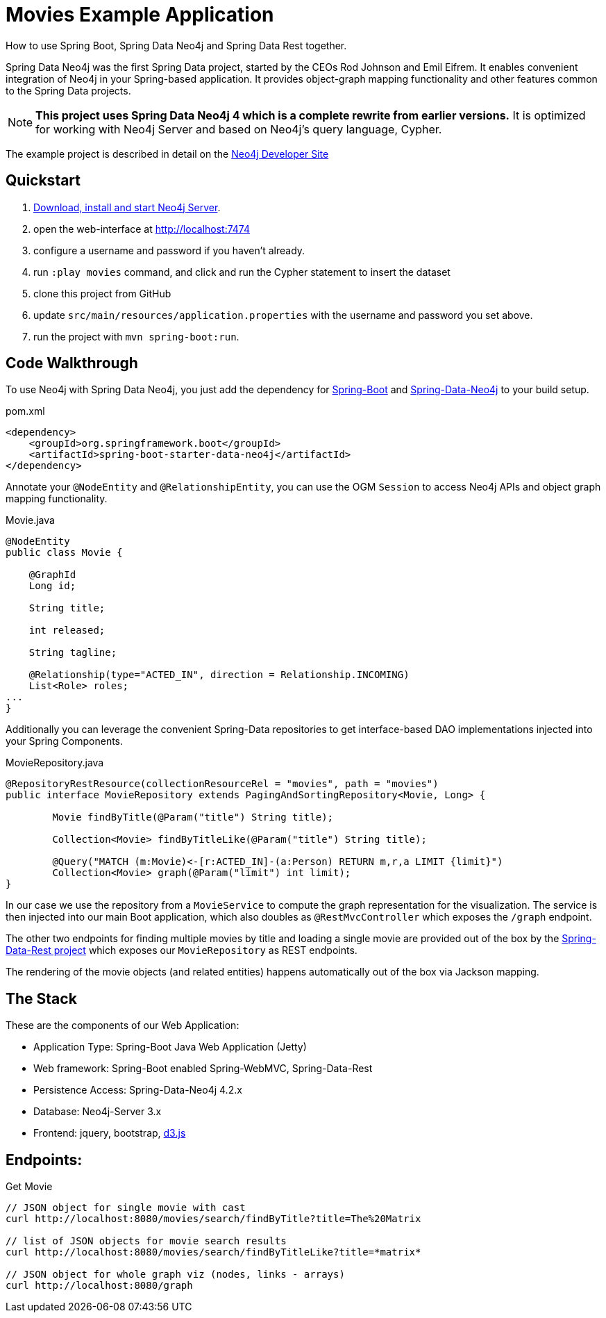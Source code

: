 Movies Example Application
==========================

How to use Spring Boot, Spring Data Neo4j and Spring Data Rest together.

Spring Data Neo4j was the first Spring Data project, started by the CEOs Rod Johnson and Emil Eifrem.
It enables convenient integration of Neo4j in your Spring-based application.
It provides object-graph mapping functionality and other features common to the Spring Data projects.

[NOTE]
*This project uses Spring Data Neo4j 4 which is a complete rewrite from earlier versions.*
It is optimized for working with Neo4j Server and based on Neo4j's query language, Cypher.

The example project is described in detail on the http://neo4j.com/developer/example-project/[Neo4j Developer Site]

== Quickstart

. http://neo4j.com/download[Download, install and start Neo4j Server].
. open the web-interface at http://localhost:7474
. configure a username and password if you haven't already.
. run `:play movies` command, and click and run the Cypher statement to insert the dataset
. clone this project from GitHub
. update `src/main/resources/application.properties` with the username and password you set above.
. run the project with `mvn spring-boot:run`.

== Code Walkthrough

To use Neo4j with Spring Data Neo4j, you just add the dependency for http://projects.spring.io/spring-boot/[Spring-Boot] and http://projects.spring.io/spring-data-neo4j[Spring-Data-Neo4j] to your build setup.

.pom.xml
[source,xml]
----
<dependency>
    <groupId>org.springframework.boot</groupId>
    <artifactId>spring-boot-starter-data-neo4j</artifactId>
</dependency>

----
//include::pom.xml[tags=dependencies]

Annotate your `@NodeEntity` and `@RelationshipEntity`, you can use the OGM `Session` to access Neo4j APIs and object graph mapping functionality.

.Movie.java
[source,java]
----
@NodeEntity
public class Movie {

    @GraphId
    Long id;

    String title;

    int released;

    String tagline;

    @Relationship(type="ACTED_IN", direction = Relationship.INCOMING)
    List<Role> roles;
...
}
----
//include::src/main/java/movies/spring/data/neo4j/domain/Movie.java[tags=movie]


Additionally you can leverage the convenient Spring-Data repositories to get interface-based DAO implementations injected into your Spring Components.

.MovieRepository.java
[source,java]
----
@RepositoryRestResource(collectionResourceRel = "movies", path = "movies")
public interface MovieRepository extends PagingAndSortingRepository<Movie, Long> {

	Movie findByTitle(@Param("title") String title);

	Collection<Movie> findByTitleLike(@Param("title") String title);

	@Query("MATCH (m:Movie)<-[r:ACTED_IN]-(a:Person) RETURN m,r,a LIMIT {limit}")
	Collection<Movie> graph(@Param("limit") int limit);
}
----
//include::src/main/java/movies/spring/data/neo4j/repositories/MovieRepository.java[tags=repository]

In our case we use the repository from a `MovieService` to compute the graph representation for the visualization.
The service is then injected into our main Boot application, which also doubles as `@RestMvcController` which exposes the `/graph` endpoint.

The other two endpoints for finding multiple movies by title and loading a single movie are provided out of the box by the http://projects.spring.io/spring-data-rest/[Spring-Data-Rest project] which exposes our `MovieRepository` as REST endpoints.

The rendering of the movie objects (and related entities) happens automatically out of the box via Jackson mapping.

== The Stack

These are the components of our Web Application:

* Application Type:         Spring-Boot Java Web Application (Jetty)
* Web framework:            Spring-Boot enabled Spring-WebMVC, Spring-Data-Rest
* Persistence Access:       Spring-Data-Neo4j 4.2.x
* Database:                 Neo4j-Server 3.x
* Frontend:                 jquery, bootstrap, http://d3js.org/[d3.js]

== Endpoints:

Get Movie

----
// JSON object for single movie with cast
curl http://localhost:8080/movies/search/findByTitle?title=The%20Matrix

// list of JSON objects for movie search results
curl http://localhost:8080/movies/search/findByTitleLike?title=*matrix*

// JSON object for whole graph viz (nodes, links - arrays)
curl http://localhost:8080/graph
----
